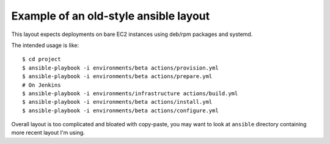 Example of an old-style ansible layout
--------------------------------------

This layout expects deployments on bare EC2 instances
using deb/rpm packages and systemd.

The intended usage is like::

    $ cd project
    $ ansible-playbook -i environments/beta actions/provision.yml
    $ ansible-playbook -i environments/beta actions/prepare.yml
    # On Jenkins
    $ ansible-playbook -i environments/infrastructure actions/build.yml
    $ ansible-playbook -i environments/beta actions/install.yml
    $ ansible-playbook -i environments/beta actions/configure.yml

Overall layout is too complicated and bloated with copy-paste,
you may want to look at ``ansible`` directory containing more recent
layout I'm using.
